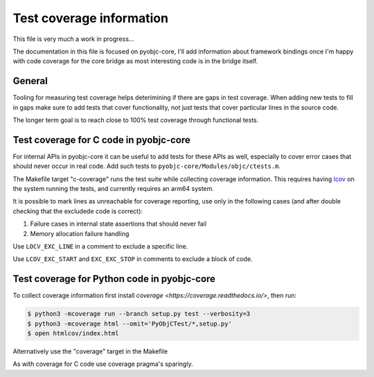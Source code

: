 Test coverage information
=========================

This file is very much a work in progress...

The documentation in this file is focused on pyobjc-core, I'll add
information about framework bindings once I'm happy with code coverage
for the core bridge as most interesting code is in the bridge itself.


General
-------

Tooling for measuring test coverage helps deterimining if there are
gaps in test coverage. When adding new tests to fill in gaps make sure
to add tests that cover functionality, not just tests that cover
particular lines in the source code.

The longer term goal is to reach close to 100% test coverage through
functional tests.


Test coverage for C code in pyobjc-core
---------------------------------------

For internal APIs in pyobjc-core it can be useful to add tests for these APIs
as well, especially to cover error cases that should never occur in real code.
Add such tests to ``pyobjc-core/Modules/objc/ctests.m``.

The Makefile target "c-coverage" runs the test suite
while collecting coverage information. This requires having
`lcov <https://https://github.com/linux-test-project/lcov>`_ on the system
running the tests, and currently requires an arm64 system.

It is possible to mark lines as unreachable for coverage reporting, use
only in the following cases (and after double checking that the excludede
code is correct):

1. Failure cases in internal state assertions that should never fail

2. Memory allocation failure handling

Use ``LOCV_EXC_LINE`` in a comment to exclude a specific line.

Use ``LCOV_EXC_START`` and ``EXC_EXC_STOP`` in comments to exclude a block
of code.


Test coverage for Python code in pyobjc-core
--------------------------------------------

To collect coverage information first install `coverage <https://coverage.readthedocs.io/>`,
then run:

.. sourcecode:: shell

   $ python3 -mcoverage run --branch setup.py test --verbosity=3
   $ python3 -mcoverage html --omit='PyObjCTest/*,setup.py'
   $ open htmlcov/index.html

Alternatively use the "coverage" target in the Makefile

As with coverage for C code use coverage pragma's sparingly.

